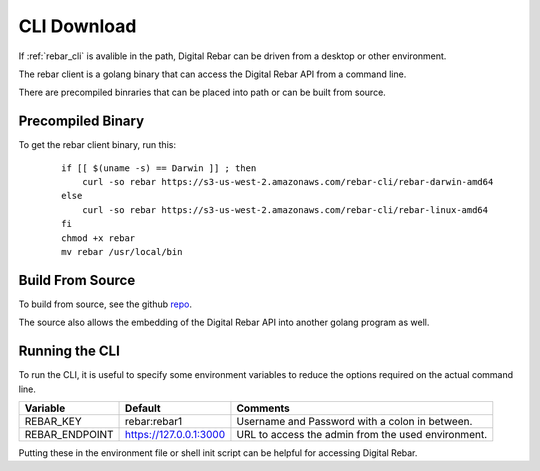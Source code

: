 
.. _cli_setup:

CLI Download
------------

If :ref:`rebar_cli` is avalible in the path, Digital Rebar can be driven from a desktop or other environment.  

The rebar client is a golang binary that can access the Digital Rebar API from a command line.

There are precompiled binraries that can be placed into path or can be built from source.

Precompiled Binary
==================

To get the rebar client binary, run this:

  ::

    if [[ $(uname -s) == Darwin ]] ; then
        curl -so rebar https://s3-us-west-2.amazonaws.com/rebar-cli/rebar-darwin-amd64
    else
        curl -so rebar https://s3-us-west-2.amazonaws.com/rebar-cli/rebar-linux-amd64
    fi
    chmod +x rebar
    mv rebar /usr/local/bin


Build From Source
=================

To build from source, see the github `repo <https://github.com/digitalrebar/rebar-api>`_.

The source also allows the embedding of the Digital Rebar API into another golang program as well.


Running the CLI
===============

To run the CLI, it is useful to specify some environment variables to reduce the options required on the actual command line.

+------------------+-------------------------+---------------------------------------------------+
| Variable         | Default                 | Comments                                          |
+==================+=========================+===================================================+
| REBAR_KEY        | rebar:rebar1            | Username and Password with a colon in between.    |
+------------------+-------------------------+---------------------------------------------------+
| REBAR_ENDPOINT   | https://127.0.0.1:3000  | URL to access the admin from the used environment.|
+------------------+-------------------------+---------------------------------------------------+

Putting these in the environment file or shell init script can be helpful for accessing Digital Rebar.

